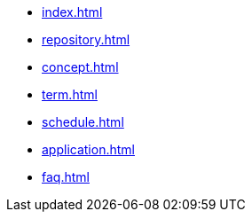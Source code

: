* xref:index.adoc[]
* xref:repository.adoc[]
* xref:concept.adoc[]
* xref:term.adoc[]
* xref:schedule.adoc[]
* xref:application.adoc[]
* xref:faq.adoc[]
// * xref:computer.adoc[]
// * xref:resume-12.adoc[]
